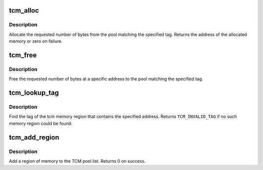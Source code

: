 .. -*- coding: utf-8; mode: rst -*-
.. src-file: arch/metag/kernel/tcm.c

.. _`tcm_alloc`:

tcm_alloc
=========

.. c:function:: unsigned long tcm_alloc(unsigned int tag, size_t len)

    allocate memory from a TCM pool

    :param unsigned int tag:
        tag of the pool to allocate memory from

    :param size_t len:
        number of bytes to be allocated

.. _`tcm_alloc.description`:

Description
-----------

Allocate the requested number of bytes from the pool matching
the specified tag. Returns the address of the allocated memory
or zero on failure.

.. _`tcm_free`:

tcm_free
========

.. c:function:: void tcm_free(unsigned int tag, unsigned long addr, size_t len)

    free a block of memory to a TCM pool

    :param unsigned int tag:
        tag of the pool to free memory to

    :param unsigned long addr:
        address of the memory to be freed

    :param size_t len:
        number of bytes to be freed

.. _`tcm_free.description`:

Description
-----------

Free the requested number of bytes at a specific address to the
pool matching the specified tag.

.. _`tcm_lookup_tag`:

tcm_lookup_tag
==============

.. c:function:: unsigned int tcm_lookup_tag(unsigned long p)

    find the tag matching an address

    :param unsigned long p:
        memory address to lookup the tag for

.. _`tcm_lookup_tag.description`:

Description
-----------

Find the tag of the tcm memory region that contains the
specified address. Returns \ ``TCM_INVALID_TAG``\  if no such
memory region could be found.

.. _`tcm_add_region`:

tcm_add_region
==============

.. c:function:: int tcm_add_region(struct tcm_region *reg)

    add a memory region to TCM pool list

    :param struct tcm_region \*reg:
        descriptor of region to be added

.. _`tcm_add_region.description`:

Description
-----------

Add a region of memory to the TCM pool list. Returns 0 on success.

.. This file was automatic generated / don't edit.

